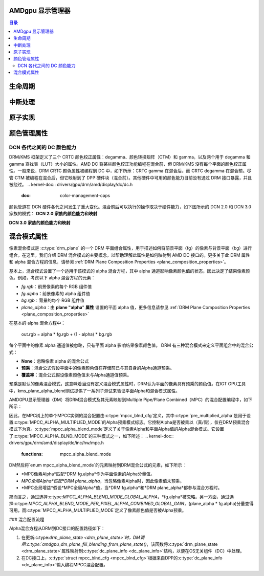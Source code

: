 AMDgpu 显示管理器
======================

.. contents:: 目录
    :depth: 3

.. kernel-doc:: drivers/gpu/drm/amd/display/amdgpu_dm/amdgpu_dm.c
   :doc: 概览

.. kernel-doc:: drivers/gpu/drm/amd/display/amdgpu_dm/amdgpu_dm.h
   :internal:

生命周期
=========

.. kernel-doc:: drivers/gpu/drm/amd/display/amdgpu_dm/amdgpu_dm.c
   :doc: DM 生命周期

.. kernel-doc:: drivers/gpu/drm/amd/display/amdgpu_dm/amdgpu_dm.c
   :functions: dm_hw_init dm_hw_fini

中断处理
==========

.. kernel-doc:: drivers/gpu/drm/amd/display/amdgpu_dm/amdgpu_dm_irq.c
   :doc: 概览

.. kernel-doc:: drivers/gpu/drm/amd/display/amdgpu_dm/amdgpu_dm_irq.c
   :internal:

.. kernel-doc:: drivers/gpu/drm/amd/display/amdgpu_dm/amdgpu_dm.c
   :functions: register_hpd_handlers dm_crtc_high_irq dm_pflip_high_irq

原子实现
=====================

.. kernel-doc:: drivers/gpu/drm/amd/display/amdgpu_dm/amdgpu_dm.c
   :doc: 原子

.. kernel-doc:: drivers/gpu/drm/amd/display/amdgpu_dm/amdgpu_dm.c
   :functions: amdgpu_dm_atomic_check amdgpu_dm_atomic_commit_tail

颜色管理属性
===========================

.. kernel-doc:: drivers/gpu/drm/amd/display/amdgpu_dm/amdgpu_dm_color.c
   :doc: 概览

.. kernel-doc:: drivers/gpu/drm/amd/display/amdgpu_dm/amdgpu_dm_color.c
   :internal:

DCN 各代之间的 DC 颜色能力
---------------------------------------------

DRM/KMS 框架定义了三个 CRTC 颜色校正属性：degamma、颜色转换矩阵（CTM）和 gamma，以及两个用于 degamma 和 gamma 查找表（LUT）大小的属性。AMD DC 将某些颜色校正功能编程在混合前，但 DRM/KMS 没有每个平面的颜色校正属性。一般来说，DRM CRTC 颜色属性被编程到 DC 中，如下所示：CRTC gamma 在混合后，而 CRTC degamma 在混合前。尽管 CTM 被编程在混合后，但它映射到了 DPP 硬件块（混合前）。其他硬件中可用的颜色能力目前没有通过 DRM 接口暴露，并且被绕过。
.. kernel-doc:: drivers/gpu/drm/amd/display/dc/dc.h
   :doc: color-management-caps

.. kernel-doc:: drivers/gpu/drm/amd/display/dc/dc.h
   :internal:

颜色管道在 DCN 硬件各代之间发生了重大变化。混合前后可以执行的操作取决于硬件能力，如下图所示的 DCN 2.0 和 DCN 3.0 家族的模式：
**DCN 2.0 家族的颜色能力和映射**

.. kernel-figure:: dcn2_cm_drm_current.svg

**DCN 3.0 家族的颜色能力和映射**

.. kernel-figure:: dcn3_cm_drm_current.svg

混合模式属性
=====================

像素混合模式是 :c:type:`drm_plane` 的一个 DRM 平面组合属性，用于描述如何将前景平面（fg）的像素与背景平面（bg）进行组合。在这里，我们介绍 DRM 混合模式的主要概念，以帮助理解此属性是如何映射到 AMD DC 接口的。更多关于此 DRM 属性和 alpha 混合方程的信息，请参阅 :ref:`DRM Plane Composition Properties <plane_composition_properties>`。

基本上，混合模式设置了一个适用于该模式的 alpha 混合方程，其中 alpha 通道影响像素颜色值的状态，因此决定了结果像素颜色。例如，考虑以下 alpha 混合方程的元素：

- *fg.rgb*：前景像素的每个 RGB 组件值
- *fg.alpha*：前景像素的 alpha 组件值
- *bg.rgb*：背景的每个 RGB 组件值
- *plane_alpha*：由 **plane "alpha" 属性** 设置的平面 alpha 值，更多信息请参见 :ref:`DRM Plane Composition Properties <plane_composition_properties>`

在基本的 alpha 混合方程中：

   out.rgb = alpha * fg.rgb + (1 - alpha) * bg.rgb

每个平面中的像素 alpha 通道值被忽略，只有平面 alpha 影响结果像素颜色值。
DRM 有三种混合模式来定义平面组合中的混合公式：

* **None**：忽略像素 alpha 的混合公式
* **预乘**：混合公式假设平面中的像素颜色值在存储前已与其自身的Alpha通道预乘。
* **覆盖率**：混合公式假设像素颜色值未与Alpha通道值预乘。
预乘是默认的像素混合模式，这意味着当没有定义混合模式属性时，DRM认为平面的像素具有预乘的颜色值。在IGT GPU工具中，kms_plane_alpha_blend测试提供了一系列子测试来验证平面Alpha和混合模式属性。

AMDGPU显示管理器（DM）将DRM混合模式及其元素映射到Multiple Pipe/Plane Combined（MPC）的混合配置编程中，如下所示：

.. kernel-doc:: drivers/gpu/drm/amd/display/dc/inc/hw/mpc.h
   :functions: mpcc_blnd_cfg

因此，在MPC树上的单个MPCC实例的混合配置由:c:type:`mpcc_blnd_cfg`定义，其中:c:type:`pre_multiplied_alpha`是用于设置:c:type:`MPCC_ALPHA_MULTIPLIED_MODE`的Alpha预乘模式标志。它控制Alpha是否被乘以（真/假），仅在DRM预乘混合模式下为真。:c:type:`mpcc_alpha_blend_mode`定义了关于像素Alpha和平面Alpha值的Alpha混合模式。它设置了:c:type:`MPCC_ALPHA_BLND_MODE`的三种模式之一，如下所述：
.. kernel-doc:: drivers/gpu/drm/amd/display/dc/inc/hw/mpc.h
   :functions: mpcc_alpha_blend_mode

DM然后将`enum mpcc_alpha_blend_mode`的元素映射到DRM混合公式的元素，如下所示：

* *MPC像素Alpha*匹配*DRM fg.alpha*作为平面像素的Alpha分量值。
* *MPC全局Alpha*匹配*DRM plane_alpha*，当忽略像素Alpha时，因此像素值未预乘。
* *MPC全局增益*假设*MPC全局Alpha*值，当*DRM fg.alpha*和*DRM plane_alpha*都参与混合方程时。

简而言之，通过选择:c:type:`MPCC_ALPHA_BLEND_MODE_GLOBAL_ALPHA`，*fg.alpha*被忽略。另一方面，通过选择:c:type:`MPCC_ALPHA_BLEND_MODE_PER_PIXEL_ALPHA_COMBINED_GLOBAL_GAIN`，(plane_alpha * fg.alpha)分量变得可用。而:c:type:`MPCC_ALPHA_MULTIPLIED_MODE`定义了像素颜色值是否被Alpha预乘。

### 混合配置流程

Alpha混合方程从DRM到DC接口的配置路径如下：

1. 在更新:c:type:`drm_plane_state <drm_plane_state>`时，DM调用:c:type:`amdgpu_dm_plane_fill_blending_from_plane_state()`，该函数将:c:type:`drm_plane_state <drm_plane_state>`属性映射到:c:type:`dc_plane_info <dc_plane_info>`结构，以便在OS无关组件（DC）中处理。
2. 在DC接口上，:c:type:`struct mpcc_blnd_cfg <mpcc_blnd_cfg>`根据来自DPP的:c:type:`dc_plane_info <dc_plane_info>`输入编程MPCC混合配置。
